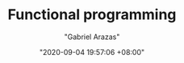 #+TITLE: Functional programming
#+AUTHOR: "Gabriel Arazas"
#+EMAIL: "foo.dogsquared@gmail.com"
#+DATE: "2020-09-04 19:57:06 +08:00"
#+DATE_MODIFIED: "2020-09-09 05:25:37 +08:00"
#+LANGUAGE: en
#+OPTIONS: toc:t
#+PROPERTY: header-args  :exports both
